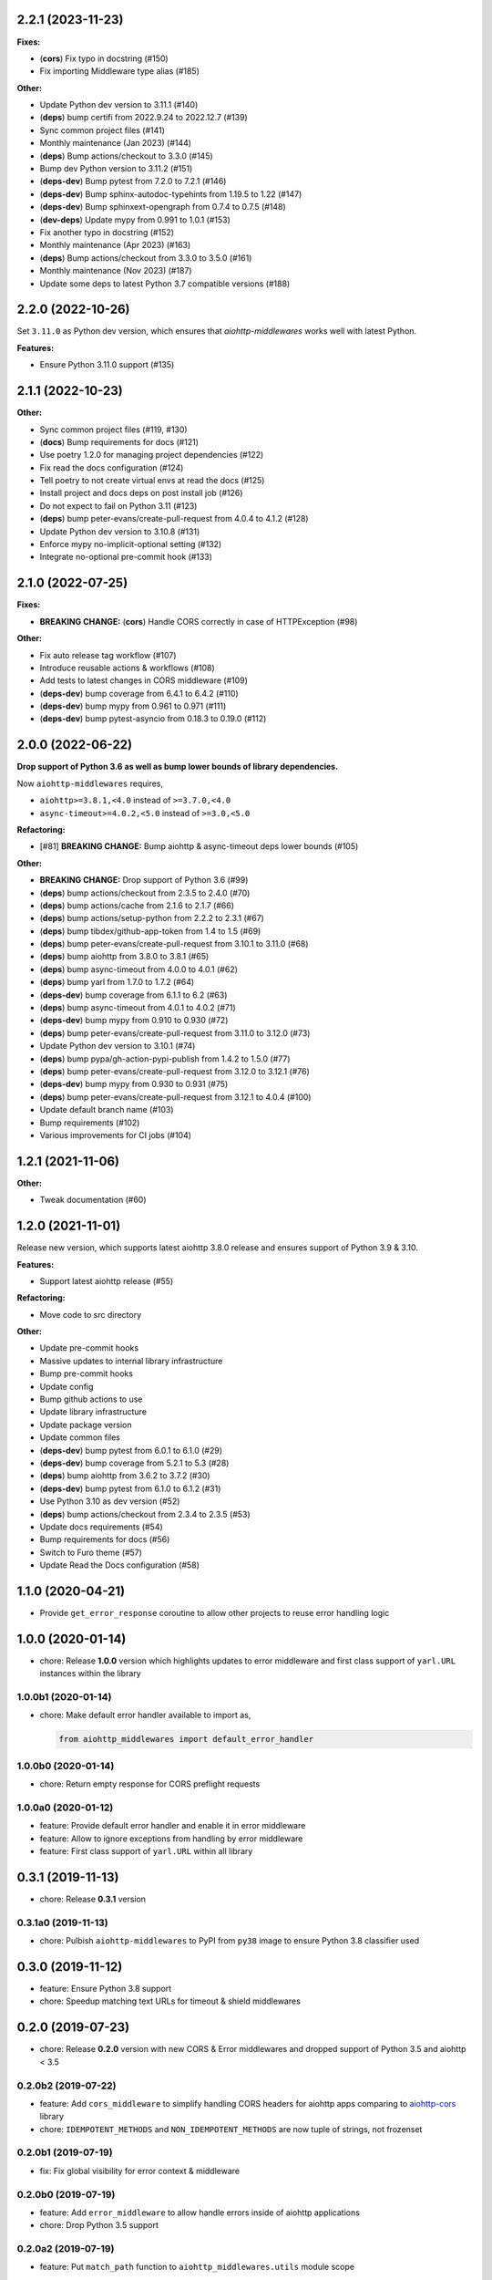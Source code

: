 2.2.1 (2023-11-23)
==================

**Fixes:**

- (**cors**) Fix typo in docstring (#150)
- Fix importing Middleware type alias (#185)

**Other:**

- Update Python dev version to 3.11.1 (#140)
- (**deps**) bump certifi from 2022.9.24 to 2022.12.7 (#139)
- Sync common project files (#141)
- Monthly maintenance (Jan 2023) (#144)
- (**deps**) Bump actions/checkout to 3.3.0 (#145)
- Bump dev Python version to 3.11.2 (#151)
- (**deps-dev**) Bump pytest from 7.2.0 to 7.2.1 (#146)
- (**deps-dev**) Bump sphinx-autodoc-typehints from 1.19.5 to 1.22 (#147)
- (**deps-dev**) Bump sphinxext-opengraph from 0.7.4 to 0.7.5 (#148)
- (**dev-deps**) Update mypy from 0.991 to 1.0.1 (#153)
- Fix another typo in docstring (#152)
- Monthly maintenance (Apr 2023) (#163)
- (**deps**) Bump actions/checkout from 3.3.0 to 3.5.0 (#161)
- Monthly maintenance (Nov 2023) (#187)
- Update some deps to latest Python 3.7 compatible versions (#188)

2.2.0 (2022-10-26)
==================

Set ``3.11.0`` as Python dev version, which ensures that *aiohttp-middlewares*
works well with latest Python.

**Features:**

- Ensure Python 3.11.0 support (#135)

2.1.1 (2022-10-23)
==================

**Other:**

- Sync common project files (#119, #130)
- (**docs**) Bump requirements for docs (#121)
- Use poetry 1.2.0 for managing project dependencies (#122)
- Fix read the docs configuration (#124)
- Tell poetry to not create virtual envs at read the docs (#125)
- Install project and docs deps on post install job (#126)
- Do not expect to fail on Python 3.11 (#123)
- (**deps**) bump peter-evans/create-pull-request from 4.0.4 to 4.1.2 (#128)
- Update Python dev version to 3.10.8 (#131)
- Enforce mypy no-implicit-optional setting (#132)
- Integrate no-optional pre-commit hook (#133)

2.1.0 (2022-07-25)
==================

**Fixes:**

- **BREAKING CHANGE:** (**cors**) Handle CORS correctly in case of HTTPException (#98)

**Other:**

- Fix auto release tag workflow (#107)
- Introduce reusable actions & workflows (#108)
- Add tests to latest changes in CORS middleware (#109)
- (**deps-dev**) bump coverage from 6.4.1 to 6.4.2 (#110)
- (**deps-dev**) bump mypy from 0.961 to 0.971 (#111)
- (**deps-dev**) bump pytest-asyncio from 0.18.3 to 0.19.0 (#112)

2.0.0 (2022-06-22)
==================

**Drop support of Python 3.6 as well as bump lower bounds of library dependencies.**

Now ``aiohttp-middlewares`` requires,

- ``aiohttp>=3.8.1,<4.0`` instead of ``>=3.7.0,<4.0``
- ``async-timeout>=4.0.2,<5.0`` instead of ``>=3.0,<5.0``

**Refactoring:**

- [#81] **BREAKING CHANGE:** Bump aiohttp & async-timeout deps lower bounds (#105)

**Other:**

- **BREAKING CHANGE:** Drop support of Python 3.6 (#99)
- (**deps**) bump actions/checkout from 2.3.5 to 2.4.0 (#70)
- (**deps**) bump actions/cache from 2.1.6 to 2.1.7 (#66)
- (**deps**) bump actions/setup-python from 2.2.2 to 2.3.1 (#67)
- (**deps**) bump tibdex/github-app-token from 1.4 to 1.5 (#69)
- (**deps**) bump peter-evans/create-pull-request from 3.10.1 to 3.11.0 (#68)
- (**deps**) bump aiohttp from 3.8.0 to 3.8.1 (#65)
- (**deps**) bump async-timeout from 4.0.0 to 4.0.1 (#62)
- (**deps**) bump yarl from 1.7.0 to 1.7.2 (#64)
- (**deps-dev**) bump coverage from 6.1.1 to 6.2 (#63)
- (**deps**) bump async-timeout from 4.0.1 to 4.0.2 (#71)
- (**deps-dev**) bump mypy from 0.910 to 0.930 (#72)
- (**deps**) bump peter-evans/create-pull-request from 3.11.0 to 3.12.0 (#73)
- Update Python dev version to 3.10.1 (#74)
- (**deps**) bump pypa/gh-action-pypi-publish from 1.4.2 to 1.5.0 (#77)
- (**deps**) bump peter-evans/create-pull-request from 3.12.0 to 3.12.1 (#76)
- (**deps-dev**) bump mypy from 0.930 to 0.931 (#75)
- (**deps**) bump peter-evans/create-pull-request from 3.12.1 to 4.0.4 (#100)
- Update default branch name (#103)
- Bump requirements (#102)
- Various improvements for CI jobs (#104)

1.2.1 (2021-11-06)
==================

**Other:**

- Tweak documentation (#60)

1.2.0 (2021-11-01)
==================

Release new version, which supports latest aiohttp 3.8.0 release and ensures support
of Python 3.9 & 3.10.

**Features:**

- Support latest aiohttp release (#55)

**Refactoring:**

- Move code to src directory

**Other:**

- Update pre-commit hooks
- Massive updates to internal library infrastructure
- Bump pre-commit hooks
- Update config
- Bump github actions to use
- Update library infrastructure
- Update package version
- Update common files
- (**deps-dev**) bump pytest from 6.0.1 to 6.1.0 (#29)
- (**deps-dev**) bump coverage from 5.2.1 to 5.3 (#28)
- (**deps**) bump aiohttp from 3.6.2 to 3.7.2 (#30)
- (**deps-dev**) bump pytest from 6.1.0 to 6.1.2 (#31)
- Use Python 3.10 as dev version (#52)
- (**deps**) bump actions/checkout from 2.3.4 to 2.3.5 (#53)
- Update docs requirements (#54)
- Bump requirements for docs (#56)
- Switch to Furo theme (#57)
- Update Read the Docs configuration (#58)

1.1.0 (2020-04-21)
==================

- Provide ``get_error_response`` coroutine to allow other projects to reuse
  error handling logic

1.0.0 (2020-01-14)
==================

- chore: Release **1.0.0** version which highlights updates to error middleware
  and first class support of ``yarl.URL`` instances within the library

1.0.0b1 (2020-01-14)
--------------------

- chore: Make default error handler available to import as,

  .. code-block:: python

      from aiohttp_middlewares import default_error_handler

1.0.0b0 (2020-01-14)
--------------------

- chore: Return empty response for CORS preflight requests

1.0.0a0 (2020-01-12)
--------------------

- feature: Provide default error handler and enable it in error middleware
- feature: Allow to ignore exceptions from handling by error middleware
- feature: First class support of ``yarl.URL`` within all library

0.3.1 (2019-11-13)
==================

- chore: Release **0.3.1** version

0.3.1a0 (2019-11-13)
--------------------

- chore: Pulbish ``aiohttp-middlewares`` to PyPI from ``py38`` image to ensure
  Python 3.8 classifier used

0.3.0 (2019-11-12)
==================

- feature: Ensure Python 3.8 support
- chore: Speedup matching text URLs for timeout & shield middlewares

0.2.0 (2019-07-23)
==================

- chore: Release **0.2.0** version with new CORS & Error middlewares and
  dropped support of Python 3.5 and aiohttp < 3.5

0.2.0b2 (2019-07-22)
--------------------

- feature: Add ``cors_middleware`` to simplify handling CORS headers for
  aiohttp apps comparing to `aiohttp-cors
  <https://github.com/aio-libs/aiohttp-cors>`_ library
- chore: ``IDEMPOTENT_METHODS`` and ``NON_IDEMPOTENT_METHODS`` are now tuple
  of strings, not frozenset

0.2.0b1 (2019-07-19)
--------------------

- fix: Fix global visibility for error context & middleware

0.2.0b0 (2019-07-19)
--------------------

- feature: Add ``error_middleware`` to allow handle errors inside of aiohttp
  applications
- chore: Drop Python 3.5 support

0.2.0a2 (2019-07-19)
--------------------

- feature: Put ``match_path`` function to ``aiohttp_middlewares.utils`` module
  scope

0.2.0a1 (2019-07-19)
--------------------

- chore: As aiohttp-middlewares heavily depends on aiohttp annotations, drop
  support of aiohttp < 3.5
- chore: Wrap all middlewares into ``@web.middleware`` decorator
- chore: Enable black code formatting
- chore: Enable pre-commit hooks

0.2.0a0 (2018-10-23)
--------------------

- Ensure Python 3.7 support
- Drop aiohttp 2 support
- Ensure support latest aiohttp version, ``3.4.4``
- Make library `PEP-561 <https://www.python.org/dev/peps/pep-0561/>`_ compatible

0.1.1 (2018-05-25)
==================

- Support ``async-timeout`` 3.0 version

0.1.0 (2018-02-20)
==================

- First non-beta release
- Support ``aiohttp`` 3.0 version

0.1.0b2 (2018-02-04)
--------------------

- New ``shield_middleware`` to wrap request handler into
  `asyncio.shield <https://docs.python.org/3/library/asyncio-task.html#asyncio.shield>`_
  helper before execution
- Allow to match URL by regexp for shield/timeout middleware

0.1.0b1 (2017-10-20)
--------------------

- New ``https_middleware`` to allow use proper scheme in ``request.url``, when
  deploying aiohttp behind reverse proxy with enabled HTTPS
- Allow passing dict of URLs with list methods to flex process of matching
  request ignored to wrapping into timeout context manager

0.1.0a2 (2017-05-14)
--------------------

- Rename ``timeout_middleware_factory`` to ``timeout_middleware``

0.1.0a1 (2017-05-13)
--------------------

- Initial release. Implements timeout middleware
